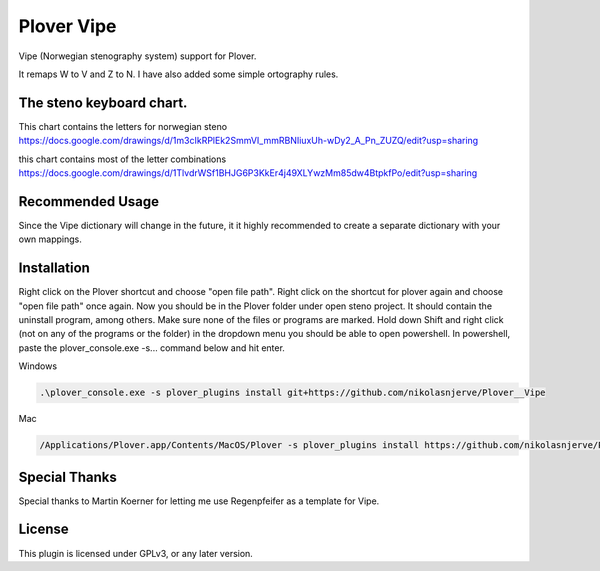 ==========================
Plover Vipe
==========================

Vipe (Norwegian stenography system) support for Plover.

It remaps W to V and Z to N. I have also added some simple ortography rules.


The steno keyboard chart. 
--------------------------

This chart contains the letters for norwegian steno
https://docs.google.com/drawings/d/1m3cIkRPlEk2SmmVI_mmRBNIiuxUh-wDy2_A_Pn_ZUZQ/edit?usp=sharing


this chart contains most of the letter combinations
https://docs.google.com/drawings/d/1TlvdrWSf1BHJG6P3KkEr4j49XLYwzMm85dw4BtpkfPo/edit?usp=sharing



Recommended Usage
-----------------

Since the Vipe dictionary will change in the future, it it highly recommended to create a separate dictionary with your own mappings.


Installation
------------
Right click on the Plover shortcut and choose "open file path". Right click on the shortcut for plover again and choose "open file path" once again. Now you should be in the Plover folder under open steno project. It should contain the uninstall program, among others. Make sure none of the files or programs are marked. Hold down Shift and right click (not on any of the programs or the folder) in the dropdown menu you should be able to open powershell. In powershell, paste the plover_console.exe -s... command below and hit enter. 


Windows

.. code:: powershell

	.\plover_console.exe -s plover_plugins install git+https://github.com/nikolasnjerve/Plover__Vipe

Mac

.. code:: bash

	/Applications/Plover.app/Contents/MacOS/Plover -s plover_plugins install https://github.com/nikolasnjerve/Plover__Vipe


Special Thanks
--------------

Special thanks to Martin Koerner for letting me use Regenpfeifer as a template for Vipe.

License
-------

This plugin is licensed under GPLv3, or any later version.

